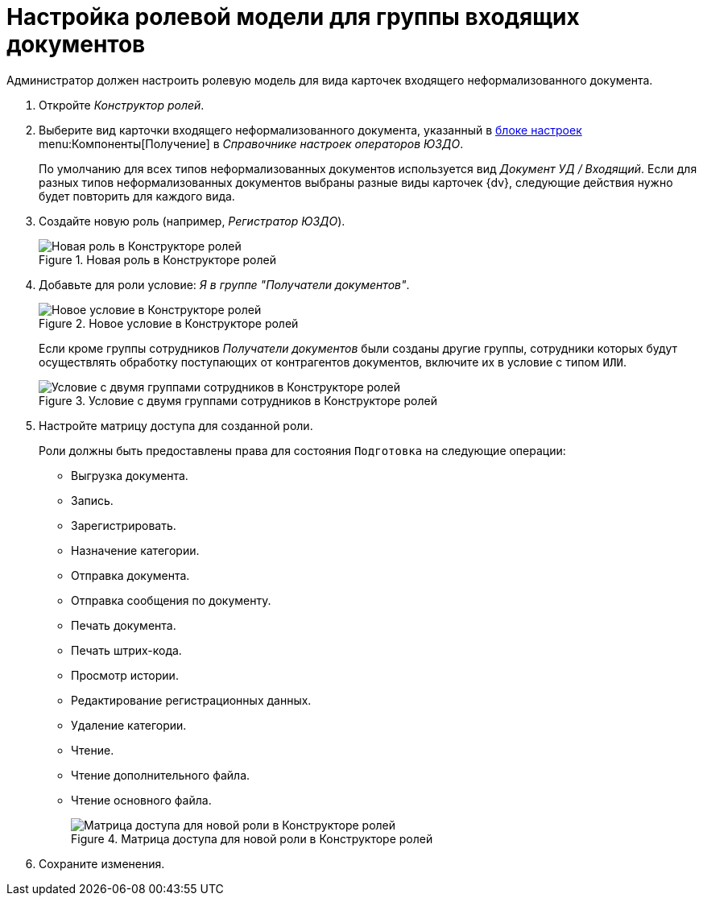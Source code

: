 = Настройка ролевой модели для группы входящих документов

Администратор должен настроить ролевую модель для вида карточек входящего неформализованного документа.

. Откройте _Конструктор ролей_.
. Выберите вид карточки входящего неформализованного документа, указанный в xref:receiving-settings.adoc[блоке настроек] menu:Компоненты[Получение] в _Справочнике настроек операторов ЮЗДО_.
+
По умолчанию для всех типов неформализованных документов используется вид _Документ УД / Входящий_. Если для разных типов неформализованных документов выбраны разные виды карточек {dv}, следующие действия нужно будет повторить для каждого вида.
. Создайте новую роль (например, _Регистратор ЮЗДО_).
+
.Новая роль в Конструкторе ролей
image::new-role.png[Новая роль в Конструкторе ролей]
+
. Добавьте для роли условие: _Я в группе "Получатели документов"_.
+
.Новое условие в Конструкторе ролей
image::role-condition.png[Новое условие в Конструкторе ролей]
+
Если кроме группы сотрудников _Получатели документов_ были созданы другие группы, сотрудники которых будут осуществлять обработку поступающих от контрагентов документов, включите их в условие с типом `ИЛИ`.
+
.Условие с двумя группами сотрудников в Конструкторе ролей
image::role-two-conditions.png[Условие с двумя группами сотрудников в Конструкторе ролей]
+
. Настройте матрицу доступа для созданной роли.
+
Роли должны быть предоставлены права для состояния `Подготовка` на следующие операции:
+
* Выгрузка документа.
* Запись.
* Зарегистрировать.
* Назначение категории.
* Отправка документа.
* Отправка сообщения по документу.
* Печать документа.
* Печать штрих-кода.
* Просмотр истории.
* Редактирование регистрационных данных.
* Удаление категории.
* Чтение.
* Чтение дополнительного файла.
* Чтение основного файла.
+
.Матрица доступа для новой роли в Конструкторе ролей
image::role-matrix.png[Матрица доступа для новой роли в Конструкторе ролей]
+
. Сохраните изменения.
